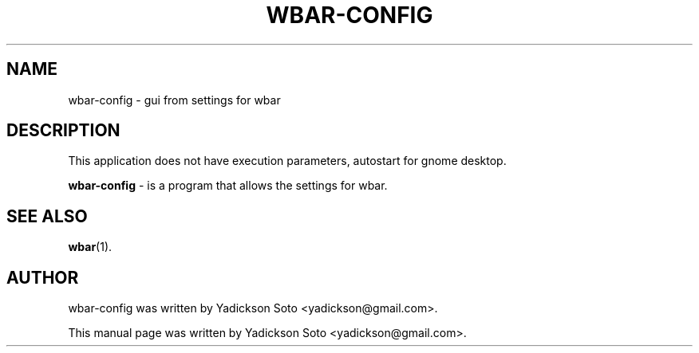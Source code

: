 .\"                                      Hey, EMACS: -*- nroff -*-
.\" First parameter, NAME, should be all caps
.\" Second parameter, SECTION, should be 1-8, maybe w/ subsection
.\" other parameters are allowed: see man(7), man(1)
.TH WBAR-CONFIG 1 "December 30, 2010"
.\" Please adjust this date whenever revising the manpage.
.\"
.\" Some roff macros, for reference:
.\" .nh        disable hyphenation
.\" .hy        enable hyphenation
.\" .ad l      left justify
.\" .ad b      justify to both left and right margins
.\" .nf        disable filling
.\" .fi        enable filling
.\" .br        insert line break
.\" .sp <n>    insert n+1 empty lines
.\" for manpage-specific macros, see man(7)
.SH NAME
wbar-config \- gui from settings for wbar
.br
.SH DESCRIPTION
This application does not have execution parameters, autostart for gnome desktop.
.br
.PP
.\" TeX users may be more comfortable with the \fB<whatever>\fP and
.\" \fI<whatever>\fP escape sequences to invode bold face and italics,
.\" respectively.
\fBwbar-config\fP - is a program that allows the settings for wbar.
.SH SEE ALSO
.BR wbar (1).
.br
.SH AUTHOR
wbar-config was written by Yadickson Soto <yadickson@gmail.com>.
.PP
This manual page was written by Yadickson Soto <yadickson@gmail.com>.
